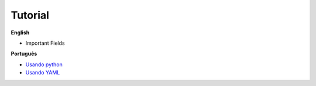 Tutorial
========

**English**

- Important Fields

**Português**

- `Usando python`_
- `Usando YAML`_

.. _Usando python: python_pt.rst
.. _Usando yaml: yaml_pt.rst
